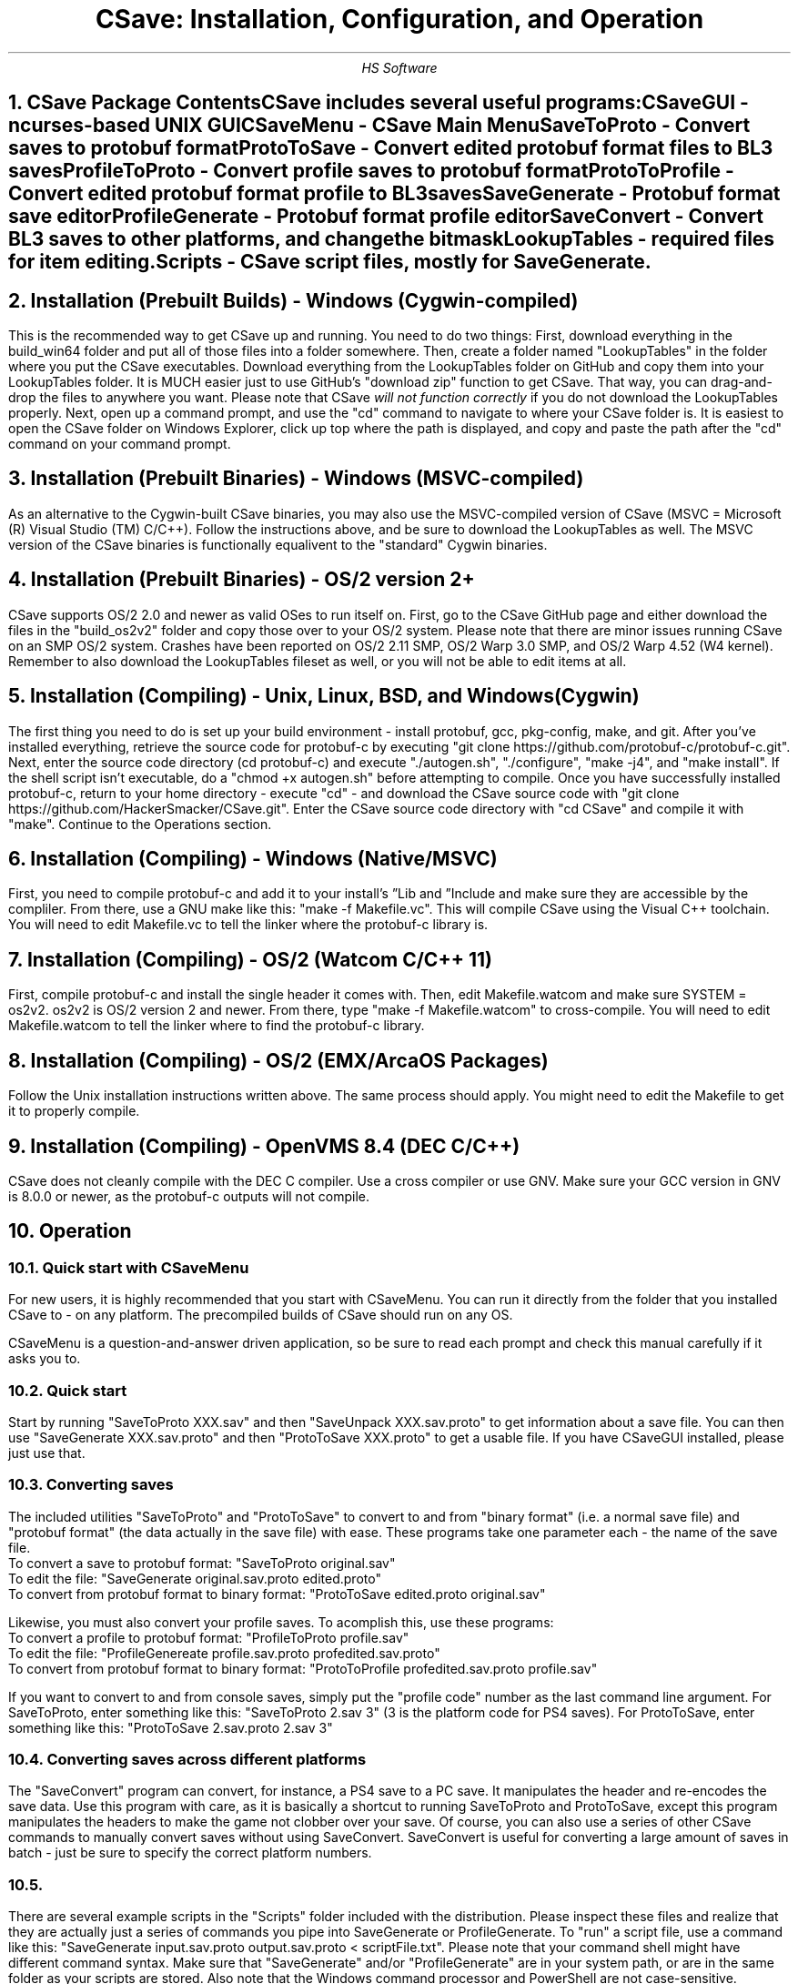 .TL
CSave: Installation, Configuration, and Operation
.AU
HS Software

.NH 1
CSave Package Contents
.br
.R
CSave includes several useful programs:
.br
CSaveGUI - ncurses-based UNIX GUI
.br
CSaveMenu - CSave Main Menu
.br
SaveToProto - Convert saves to protobuf format
.br
ProtoToSave - Convert edited protobuf format files to BL3 saves
.br
ProfileToProto - Convert profile saves to protobuf format
.br
ProtoToProfile - Convert edited protobuf format profile to BL3 saves
.br
SaveGenerate - Protobuf format save editor
.br
ProfileGenerate - Protobuf format profile editor
.br
SaveConvert - Convert BL3 saves to other platforms, and change the bitmask
.br
LookupTables - required files for item editing.
.br
Scripts - CSave script files, mostly for SaveGenerate.
.br

.NH 1
Installation (Prebuilt Builds) - Windows (Cygwin-compiled)
.PP
This is the recommended way to get CSave up and running. You need to do two things:
First, download everything in the build_win64 folder and put all of those files into
a folder somewhere. Then, create a folder named "LookupTables" in the folder where you
put the CSave executables. Download everything from the LookupTables folder on GitHub
and copy them into your LookupTables folder. It is MUCH easier just to use GitHub's
"download zip" function to get CSave. That way, you can drag-and-drop the files to
anywhere you want. Please note that CSave
.I
will not function correctly
.R
if you do not download the LookupTables properly. Next, open up a command prompt, and use
the "cd" command to navigate to where your CSave folder is. It is easiest to open the
CSave folder on Windows Explorer, click up top where the path is displayed, and copy and
paste the path after the "cd" command on your command prompt. 

.NH 1
Installation (Prebuilt Binaries) - Windows (MSVC-compiled)
.PP
As an alternative to the Cygwin-built CSave binaries, you may also use the MSVC-compiled
version of CSave (MSVC = Microsoft (R) Visual Studio (TM) C/C++). Follow the instructions
above, and be sure to download the LookupTables as well. The MSVC version of the CSave
binaries is functionally equalivent to the "standard" Cygwin binaries.

.NH 1
Installation (Prebuilt Binaries) - OS/2 version 2+
.PP
CSave supports OS/2 2.0 and newer as valid OSes to run itself on. First, go to the
CSave GitHub page and either download the files in the "build_os2v2" folder and copy
those over to your OS/2 system. Please note that there are minor issues running CSave
on an SMP OS/2 system. Crashes have been reported on OS/2 2.11 SMP, OS/2 Warp 3.0 SMP,
and OS/2 Warp 4.52 (W4 kernel). Remember to also download the LookupTables fileset as 
well, or you will not be able to edit items at all.

.NH 1
Installation (Compiling) - Unix, Linux, BSD, and Windows (Cygwin)
.PP
The first thing you need to do is set up your build environment - install protobuf, gcc, 
pkg-config, make, and git. After you've installed everything, retrieve the source code for
protobuf-c by executing "git clone https://github.com/protobuf-c/protobuf-c.git". Next, 
enter the source code directory (cd protobuf-c) and execute "./autogen.sh", "./configure", "make -j4", 
and "make install". If the shell script isn't executable, do a "chmod +x autogen.sh" before
attempting to compile. Once you have successfully installed protobuf-c, return to your home
directory - execute "cd" - and download the CSave source code with "git clone https://github.com/HackerSmacker/CSave.git".
Enter the CSave source code directory with "cd CSave" and compile it with "make". Continue
to the Operations section.

.NH 1
Installation (Compiling) - Windows (Native/MSVC)
.PP
First, you need to compile protobuf-c and add it to your install's
.U
Lib
.R
and
.U
Include
.R
and make sure they are accessible by the compliler. From there, use a GNU make like this:
"make -f Makefile.vc". This will compile CSave using the Visual C++ toolchain. You will need
to edit Makefile.vc to tell the linker where the protobuf-c library is.

.NH 1
Installation (Compiling) - OS/2 (Watcom C/C++ 11)
.PP
First, compile protobuf-c and install the single header it comes with.
Then, edit Makefile.watcom and make sure SYSTEM = os2v2. os2v2 is OS/2 version 2 and newer. 
From there, type "make -f Makefile.watcom"
to cross-compile. You will need to edit Makefile.watcom to tell the linker where to find the
protobuf-c library. 

.NH 1
Installation (Compiling) - OS/2 (EMX/ArcaOS Packages)
.PP
Follow the Unix installation instructions written above. The same process should apply. You might
need to edit the Makefile to get it to properly compile.

.NH 1
Installation (Compiling) - OpenVMS 8.4 (DEC C/C++)
.PP
CSave does not cleanly compile with the DEC C compiler. Use a cross compiler or use GNV.
Make sure your GCC version in GNV is 8.0.0 or newer, as the protobuf-c outputs will not compile.


.NH 1
Operation

.NH 2
Quick start with CSaveMenu
.PP
For new users, it is highly recommended that you start with CSaveMenu. You can run it directly from the folder that you installed CSave to - on any platform. The precompiled builds of CSave should run on any OS. 
.PP
CSaveMenu is a question-and-answer driven application, so be sure to read each prompt and check this manual carefully if it asks you to.

.NH 2
Quick start
.PP
Start by running "SaveToProto XXX.sav" and then "SaveUnpack XXX.sav.proto" to get information about a save file. You can then use "SaveGenerate XXX.sav.proto" and then "ProtoToSave XXX.proto" to get a usable file. If you have CSaveGUI installed, please just use that.


.NH 2
Converting saves
.PP
The included utilities "SaveToProto" and "ProtoToSave" to convert to and from "binary format" (i.e. a normal save file) and "protobuf format" (the data actually in the save file) with ease. These programs take one parameter each - the name of the save file. 
.br
To convert a save to protobuf format: "SaveToProto original.sav"
.br
To edit the file: "SaveGenerate original.sav.proto edited.proto"
.br
To convert from protobuf format to binary format: "ProtoToSave edited.proto original.sav"
.br
.PP
Likewise, you must also convert your profile saves. To acomplish this, use these programs:
.br
To convert a profile to protobuf format: "ProfileToProto profile.sav"
.br
To edit the file: "ProfileGenereate profile.sav.proto profedited.sav.proto"
.br
To convert from protobuf format to binary format: "ProtoToProfile profedited.sav.proto profile.sav"
.PP
If you want to convert to and from console saves, simply put the "profile code" number as the last command line argument.
For SaveToProto, enter something like this: "SaveToProto 2.sav 3" (3 is the platform code for PS4 saves). 
For ProtoToSave, enter something like this: "ProtoToSave 2.sav.proto 2.sav 3"

.NH 2
Converting saves across different platforms
.PP
The "SaveConvert" program can convert, for instance, a PS4 save to a PC save. It manipulates the header and re-encodes
the save data. Use this program with care, as it is basically a shortcut to running SaveToProto and ProtoToSave, except
this program manipulates the headers to make the game not clobber over your save. Of course, you can also use a series
of other CSave commands to manually convert saves without using SaveConvert. SaveConvert is useful for converting a large
amount of saves in batch - just be sure to specify the correct platform numbers.

.NH 2 Running scripts
.PP
There are several example scripts in the "Scripts" folder included with the distribution. Please inspect these 
files and realize that they are actually just a series of commands you pipe into SaveGenerate or ProfileGenerate. 
To "run" a script file, use a command like this: "SaveGenerate input.sav.proto output.sav.proto < scriptFile.txt". 
Please note that your command shell might have different command syntax. Make sure that "SaveGenerate" and/or
"ProfileGenerate" are in your system path, or are in the same folder as your scripts are stored. Also note that the
Windows command processor and PowerShell are not case-sensitive.

.NH 2
Editing saves

.NH 2
Comprehensive List of ProfileGenerate commands

.NH 3
set goldenkeys
.PP
This command sets how many Golden Keys you have. It will ask for how many you want.

.NH 3
unlock all
.PP
Unlocks
.I
everything.
.R
Please note that this could cause some problems. Also,
.B
ABSOLUTELY UNDER NO CIRCUMSTANCES USE THIS COMMAND UNLESS YOU HAVE MET THE LICENSE REQUIREMENTS. 
IT IS ILLEGAL TO USE THIS COMMAND TO OBTAIN CONTENT WHICH YOU DID NOT PAY FOR. I ASSUME NO LIABILITY
IF YOU USE THIS.
.R

.NH 3
set gtokens
.PP
This command can be used to set how many unredeemed Guardian Rank tokens you have. Specify any number.

.NH 3
set grank
.PP
Use this command to set your Guardian Rank level (the one that appears at the bottom of the screen). Use
this command with caution, as this is a deprecated field.

.NH 3
set gexp
.PP
Set the
.I
old
.R
Guardian Rank experience level. Please note that this value is no longer used.

.NH 3
set gnewexp
.PP
Set the Guardian Rank experience level. Use this instead of the "set gexp" command as that field
is no longer used by the game.

.NH 3
set gseed
.PP
Set the Guardian Rank random rewards seed. Please enter it in integer form. ProfileUnpack will output
that value in integer form. If you are given a hexadecimal-format seed, use a calculator to convert it
to decimal and enter it.



.NH 2
Comprehensive List of SaveGenerate commands

.NH 3
quit, exit
.PP
Exit from SaveGenerate. The output file will be generated and saved. Please now run ProtoToSave to pack
the save file into a BL3 binary format save.

.NH 3
set name
.PP
Set the player's preferred name. It will prompt for a string.

.NH 3
set class
.PP
Sets the player's class. Takes an integer. 0 is Amara, 1 is FL4K, 2 is Moze, and 3 is Zane.

.NH 3
set sdu
.PP
Sets SDU values. Iterates through each SDU and prompts for a new level. Press Enter to use the previous value,
or specify a blank line if using a script file. If you are using a script file and you have too many blank lines,
the editor will ignore them. If you don't have enough blank lines, the editor will set that SDU to zero.

.NH 3
set mayhemlevel
.PP
Set the Mayhem Mode level for any playthrough you want. It will first prompt for the Mayhem level you
want, then it will prompt for what playthrough you want to update. Playthrough 0 is NVMH, and 1 is TVHM.

.NH 3
set expoints
.PP
Set the total amount of experience points. This does not mean set the level - setting the EXP level affects
the level because you need a certain amount of EXP to clear that level. Prompts for an integer value.

.NH 3
set level
.PP
Sets the player level by getting the level, and setting the EXP to the minimum required to clear that level.
Prompts for an integer. The max accepted value is 80, although this will not be accepted by the game, and will
instead drop you down to the current level cap.

.NH 3
set quest
.PP
This command will prompt the user for three things: first, the quest path. Use "SaveUnpack name.proto | grep CSAV001MSN"
to find the quest. Copy and paste the class path for the mission into the editor. When prompted for the playthrough,
enter 0 for NVHM or 1 for TVHM. Next, enter the quest state like this: 0 is Not Started, 1 is Active, 2 is
Completed, 3 is Failed, and 4 is Unknown. Do not enter 4, your game will most likely crash.

.NH 3
set guardianrank
.PP
This feature is currently not implemented. Check back later for an update.

.NH 3
set money
.PP
Set how much money you have. Takes an integer.

.NH 3
set eridium
.PP
Sets how much Eridium you have. Takes an integer.

.NH 3
unlock skilltree
.PP
Enable the selection of all skills on the tree. Does not coorespond to how many skill points you have.

.NH 3
set skillpoints
.PP
Sets how many skill points you have. Takes an integer - there does not appear to be a cap on this value.

.NH 3
set challenge
.PP
Modifies a challenge. "Challenges" includes crew challenges, and those challenges that pop up on the
left side of your screen every now and then (especially during a new playthrough). Challenges are shared
between playthroughs, so it will not prompt if you want to search NVHM or TVHM. It will first prompt you
for what challenge you want. Enter the class path of the challenge (remember to use SaveUnpack to find them).
Then, enter a completion state (1 for completed and 0 for uncompleted).

.NH 2
Comprehensive list of CSave message prefixes
.R
.br
CSAV001GEN - General information
.br
CSAV001CLS - Player class information
.br
CSAV001SKL - Skill points, XP, skills, and tree information
.br
CSAV001SDU - SDU information
.br
CSAV001VEH - Vehicle parts, loadouts, and configurations
.br
CSAV001MSN - Missions/quests
.br
CSAV001AMO - Ammo and grenades
.br
CSAV001GRD - Guardian rank, level, perks, and rewards
.br
CSAV001ROM - Crew quarters/bedroom information (including guns on the rack)
.br
CSAV001ECH - ECHO logs
.br
CSAV001FTM - Fast Travel machines: blacklisted, active, and reachable
.br
CSAV001INV - Inventory: backpack and equipped
.br
CSAV001CUS - Customizations: color, skin, emotes
.br
CSAV001CHL - Challenge information
.br
CSAV001ICL - Money (ICL means Inventory Category List)
.br
CSAV001MHM - Mayhem Mode information
.br
CSAVOO1ILT - Item Lookup Test program
.br
CSAV001FIL - CSave file processing messages
.br
CSAV001ABD - Abnormal End (crash)
.br
CSAV001RWS - Read Write Save operations: loading and saving files
.br
CSAV001CNV - Conversion functions

.NH 3
Platform Codes
.PP
These numbers are supposed to be entered as the last command line argument on
SaveToProto, ProtoToSave, ProfileToProto, or ProtoToProfile.
.br
1 - PC save file - Steam
.br
2 - PC profile file - Steam
.br
3 - PS4 save file
.br
4 - PS4 profile file
.br 
5 - XB1 save file (NOT IMPLEMENTED)
.br
6 - XB1 profile file (NOT IMPLEMENTED)
.br
7 - PC save file - Epic Games
.br
8 - PC profile file - Epic Games
.br
